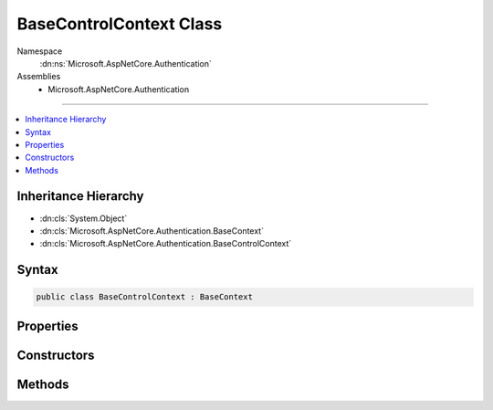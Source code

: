 

BaseControlContext Class
========================





Namespace
    :dn:ns:`Microsoft.AspNetCore.Authentication`
Assemblies
    * Microsoft.AspNetCore.Authentication

----

.. contents::
   :local:



Inheritance Hierarchy
---------------------


* :dn:cls:`System.Object`
* :dn:cls:`Microsoft.AspNetCore.Authentication.BaseContext`
* :dn:cls:`Microsoft.AspNetCore.Authentication.BaseControlContext`








Syntax
------

.. code-block:: csharp

    public class BaseControlContext : BaseContext








.. dn:class:: Microsoft.AspNetCore.Authentication.BaseControlContext
    :hidden:

.. dn:class:: Microsoft.AspNetCore.Authentication.BaseControlContext

Properties
----------

.. dn:class:: Microsoft.AspNetCore.Authentication.BaseControlContext
    :noindex:
    :hidden:

    
    .. dn:property:: Microsoft.AspNetCore.Authentication.BaseControlContext.HandledResponse
    
        
        :rtype: System.Boolean
    
        
        .. code-block:: csharp
    
            public bool HandledResponse
            {
                get;
            }
    
    .. dn:property:: Microsoft.AspNetCore.Authentication.BaseControlContext.Skipped
    
        
        :rtype: System.Boolean
    
        
        .. code-block:: csharp
    
            public bool Skipped
            {
                get;
            }
    
    .. dn:property:: Microsoft.AspNetCore.Authentication.BaseControlContext.State
    
        
        :rtype: Microsoft.AspNetCore.Authentication.EventResultState
    
        
        .. code-block:: csharp
    
            public EventResultState State
            {
                get;
                set;
            }
    
    .. dn:property:: Microsoft.AspNetCore.Authentication.BaseControlContext.Ticket
    
        
    
        
        Gets or set the :dn:prop:`Microsoft.AspNetCore.Authentication.BaseControlContext.Ticket` to return if this event signals it handled the event.
    
        
        :rtype: Microsoft.AspNetCore.Authentication.AuthenticationTicket
    
        
        .. code-block:: csharp
    
            public AuthenticationTicket Ticket
            {
                get;
                set;
            }
    

Constructors
------------

.. dn:class:: Microsoft.AspNetCore.Authentication.BaseControlContext
    :noindex:
    :hidden:

    
    .. dn:constructor:: Microsoft.AspNetCore.Authentication.BaseControlContext.BaseControlContext(Microsoft.AspNetCore.Http.HttpContext)
    
        
    
        
        :type context: Microsoft.AspNetCore.Http.HttpContext
    
        
        .. code-block:: csharp
    
            protected BaseControlContext(HttpContext context)
    

Methods
-------

.. dn:class:: Microsoft.AspNetCore.Authentication.BaseControlContext
    :noindex:
    :hidden:

    
    .. dn:method:: Microsoft.AspNetCore.Authentication.BaseControlContext.CheckEventResult(out Microsoft.AspNetCore.Authentication.AuthenticateResult)
    
        
    
        
        :type result: Microsoft.AspNetCore.Authentication.AuthenticateResult
        :rtype: System.Boolean
    
        
        .. code-block:: csharp
    
            public bool CheckEventResult(out AuthenticateResult result)
    
    .. dn:method:: Microsoft.AspNetCore.Authentication.BaseControlContext.HandleResponse()
    
        
    
        
        Discontinue all processing for this request and return to the client.
        The caller is responsible for generating the full response.
        Set the :dn:prop:`Microsoft.AspNetCore.Authentication.BaseControlContext.Ticket` to trigger SignIn.
    
        
    
        
        .. code-block:: csharp
    
            public void HandleResponse()
    
    .. dn:method:: Microsoft.AspNetCore.Authentication.BaseControlContext.SkipToNextMiddleware()
    
        
    
        
        Discontinue processing the request in the current middleware and pass control to the next one.
        SignIn will not be called.
    
        
    
        
        .. code-block:: csharp
    
            public void SkipToNextMiddleware()
    

